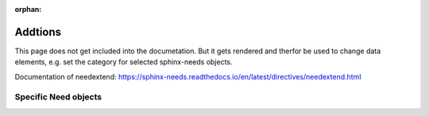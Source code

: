 :orphan:

Addtions
========
This page does not get included into the documetation.
But it gets rendered and therfor be used to change data elements, e.g. set the category 
for selected sphinx-needs objects.

Documentation of needextend: https://sphinx-needs.readthedocs.io/en/latest/directives/needextend.html

Specific Need objects
---------------------


.. needextend:: SUNPY-SPHINX-THEME
   :sphinx_type: theme 

.. needextend:: SPHINX-NEEDS
   :featured: True
   :tags: needs

.. needextend:: DOXYSPHINX
   :featured: True

.. needextend:: SPHINXCONTRIB-NEEDS
   :deprecated: True   
   :tags: needs
   :links: SPHINX-NEEDS

.. needextend:: SPHINX-TEST-REPORTS
   :tags: needs 
   :links: SPHINX-NEEDS

.. needextend:: SPHINX-MODELING
   :tags: needs

.. needextend:: SPHINX-SIMPLEPDF
   :sphinx_type: extension
   :tags: pdf

.. needextend:: SPHINX-IMMATERIAL
   :featured: True


.. needextend:: SPHINX_DESIGN
   :+tags: layout


	

